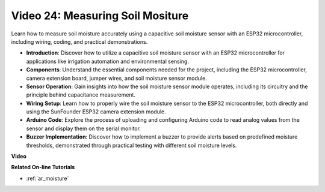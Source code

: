 Video 24: Measuring Soil Mositure
====================================================

Learn how to measure soil moisture accurately using a capacitive soil moisture sensor with an ESP32 microcontroller, including wiring, coding, and practical demonstrations.

* **Introduction**: Discover how to utilize a capacitive soil moisture sensor with an ESP32 microcontroller for applications like irrigation automation and environmental sensing.
* **Components**: Understand the essential components needed for the project, including the ESP32 microcontroller, camera extension board, jumper wires, and soil moisture sensor module.
* **Sensor Operation**: Gain insights into how the soil moisture sensor module operates, including its circuitry and the principle behind capacitance measurement.
* **Wiring Setup**: Learn how to properly wire the soil moisture sensor to the ESP32 microcontroller, both directly and using the SunFounder ESP32 camera extension module.
* **Arduino Code**: Explore the process of uploading and configuring Arduino code to read analog values from the sensor and display them on the serial monitor.
* **Buzzer Implementation**: Discover how to implement a buzzer to provide alerts based on predefined moisture thresholds, demonstrated through practical testing with different soil moisture levels.


**Video**

.. raw:: html

    <iframe width="700" height="500" src="https://www.youtube.com/embed/MW-7a5Z0IT0?si=yq4MWeZ_z8Ucwt0C" title="YouTube video player" frameborder="0" allow="accelerometer; autoplay; clipboard-write; encrypted-media; gyroscope; picture-in-picture; web-share" allowfullscreen></iframe>

**Related On-line Tutorials**

* :ref:`ar_moisture`


